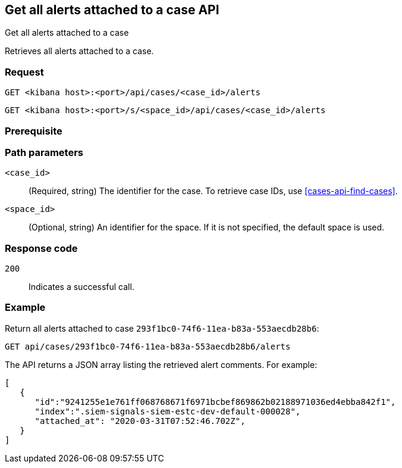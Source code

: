 [[cases-api-get-alerts]]
== Get all alerts attached to a case API
++++
<titleabbrev>Get all alerts attached to a case</titleabbrev>
++++

Retrieves all alerts attached to a case.

=== Request

`GET <kibana host>:<port>/api/cases/<case_id>/alerts`

`GET <kibana host>:<port>/s/<space_id>/api/cases/<case_id>/alerts`

=== Prerequisite

////
//TBD, for example
You must have `read` privileges for the *Cases* feature in the *Management*,
*{observability}*, or *Security* section of the
<<kibana-feature-privileges,{kib} feature privileges>>, depending on the
`owner` of the cases you're seeking.
////

=== Path parameters

`<case_id>`::
(Required, string) The identifier for the case. To retrieve case IDs, use <<cases-api-find-cases>>.

`<space_id>`::
(Optional, string) An identifier for the space. If it is not specified, the default space is used.

=== Response code

`200`::
   Indicates a successful call.

=== Example

Return all alerts attached to case `293f1bc0-74f6-11ea-b83a-553aecdb28b6`:

[source,sh]
--------------------------------------------------
GET api/cases/293f1bc0-74f6-11ea-b83a-553aecdb28b6/alerts
--------------------------------------------------
// KIBANA

The API returns a JSON array listing the retrieved alert comments. For example:

[source,json]
--------------------------------------------------
[
   {
      "id":"9241255e1e761ff068768671f6971bcbef869862b02188971036ed4ebba842f1",
      "index":".siem-signals-siem-estc-dev-default-000028",
      "attached_at": "2020-03-31T07:52:46.702Z",
   }
]
--------------------------------------------------
